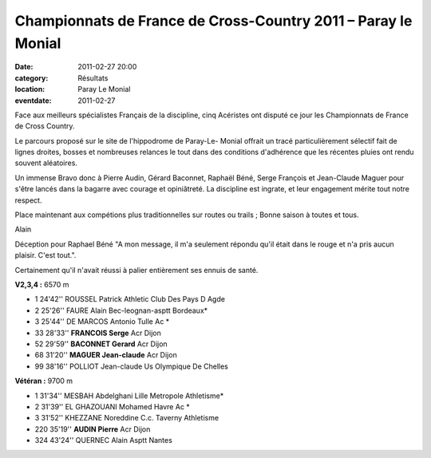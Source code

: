 Championnats de France de Cross-Country 2011 – Paray le Monial
==============================================================

:date: 2011-02-27 20:00
:category: Résultats
:location: Paray Le Monial
:eventdate: 2011-02-27

Face aux meilleurs spécialistes Français de la discipline, cinq Acéristes ont disputé ce jour les Championnats de France de Cross Country.

.. image:: http://assets.acr-dijon.org/paraymag.JPG

Le parcours proposé sur le site de l'hippodrome de Paray-Le- Monial offrait un tracé particulièrement sélectif fait de lignes droites, bosses et nombreuses relances le tout dans des conditions d'adhérence que les récentes pluies ont rendu souvent aléatoires. 

.. image:: http://assets.acr-dijon.org/paraymagetserge.JPG

Un immense Bravo donc à Pierre Audin,  Gérard Baconnet, Raphaël Béné, Serge François et Jean-Claude Maguer pour s'être lancés dans la bagarre avec courage et opiniâtreté. La discipline est ingrate, et leur engagement mérite tout notre respect.

 

Place maintenant aux compétions plus traditionnelles sur routes ou trails ; Bonne saison à toutes et tous.

Alain 

Déception pour Raphael Béné "A mon message, il m'a seulement répondu qu'il était dans le rouge et n'a pris aucun plaisir. C'est tout.".

 

Certainement qu'il n'avait réussi à palier entièrement ses ennuis de santé. 

.. image:: http://assets.acr-dijon.org/paraypierre.JPG

 
**V2,3,4 :**  6570 m  	 
  	  	  	 
- 1 	24'42'' 	ROUSSEL Patrick 	Athletic Club Des Pays D Agde
- 2 	25'26'' 	FAURE Alain 	Bec-leognan-asptt Bordeaux*
- 3 	25'44'' 	DE MARCOS Antonio 	Tulle Ac *
  	  	  	 
- 33 	28'33'' 	**FRANCOIS Serge** 	Acr Dijon
- 52 	29'59'' 	**BACONNET Gerard** 	Acr Dijon
- 68 	31'20'' 	**MAGUER Jean-claude** 	Acr Dijon
  	  	  	 
- 99 	38'16'' 	POLLIOT Jean-claude 	Us Olympique De Chelles


**Vétéran :** 	  9700 m  	 
  	  	  	 
- 1 	31'34'' 	MESBAH Abdelghani 	Lille Metropole Athletisme*
- 2 	31'39'' 	EL GHAZOUANI Mohamed 	Havre Ac *
- 3 	31'52'' 	KHEZZANE Noreddine 	C.c. Taverny Athletisme
  	  	  	 
- 220 	35'19'' 	**AUDIN Pierre** 	Acr Dijon
  	  	  	 
- 324 	43'24'' 	QUERNEC Alain 	Asptt Nantes
